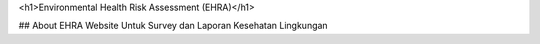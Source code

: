 <h1>Environmental Health Risk Assessment (EHRA)</h1>

## About EHRA
Website Untuk Survey dan Laporan Kesehatan Lingkungan
